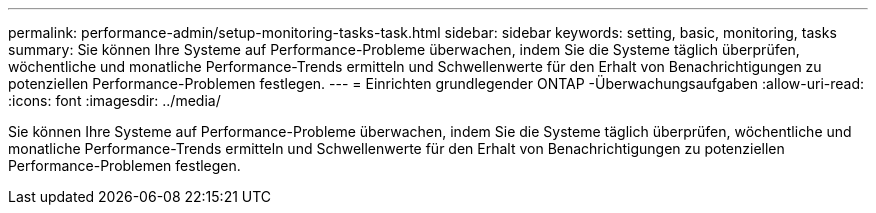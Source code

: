 ---
permalink: performance-admin/setup-monitoring-tasks-task.html 
sidebar: sidebar 
keywords: setting, basic, monitoring, tasks 
summary: Sie können Ihre Systeme auf Performance-Probleme überwachen, indem Sie die Systeme täglich überprüfen, wöchentliche und monatliche Performance-Trends ermitteln und Schwellenwerte für den Erhalt von Benachrichtigungen zu potenziellen Performance-Problemen festlegen. 
---
= Einrichten grundlegender ONTAP -Überwachungsaufgaben
:allow-uri-read: 
:icons: font
:imagesdir: ../media/


[role="lead"]
Sie können Ihre Systeme auf Performance-Probleme überwachen, indem Sie die Systeme täglich überprüfen, wöchentliche und monatliche Performance-Trends ermitteln und Schwellenwerte für den Erhalt von Benachrichtigungen zu potenziellen Performance-Problemen festlegen.
